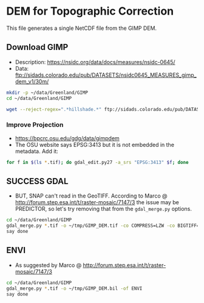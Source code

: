* DEM for Topographic Correction

This file generates a single NetCDF file from the GIMP DEM.

** Download GIMP
+ Description: https://nsidc.org/data/docs/measures/nsidc-0645/
+ Data: ftp://sidads.colorado.edu/pub/DATASETS/nsidc0645_MEASURES_gimp_dem_v1/30m/
#+BEGIN_SRC sh :results verbatim :eval no-export
mkdir -p ~/data/Greenland/GIMP
cd ~/data/Greenland/GIMP

wget --reject-regex=".*hillshade.*" ftp://sidads.colorado.edu/pub/DATASETS/nsidc0645_MEASURES_gimp_dem_v1/30m/gimpdem?_?_v1.1.tif
#+END_SRC
#+RESULTS:

*** Improve Projection
+ https://bpcrc.osu.edu/gdg/data/gimpdem
+ The OSU website says EPSG:3413 but it is not embedded in the metadata. Add it:
#+BEGIN_SRC sh :results verbatim :eval no-export
for f in $(ls *.tif); do gdal_edit.py27 -a_srs "EPSG:3413" $f; done
#+END_SRC
#+RESULTS:


** SUCCESS GDAL
+ BUT, SNAP can't read in the GeoTIFF. According to Marco @ http://forum.step.esa.int/t/raster-mosaic/7147/3 the issue may be PREDICTOR, so let's try removing that from the ~gdal_merge.py~ options.
#+BEGIN_SRC sh :results verbatim :eval no-export
cd ~/data/Greenland/GIMP
gdal_merge.py *.tif -o ~/tmp/GIMP_DEM.tif -co COMPRESS=LZW -co BIGTIFF=YES -co TILED=YES
say done
#+END_SRC
#+RESULTS:
** ENVI
+ As suggested by Marco @ http://forum.step.esa.int/t/raster-mosaic/7147/3
#+BEGIN_SRC sh :results verbatim :eval no-export
cd ~/data/Greenland/GIMP
gdal_merge.py *.tif -o ~/tmp/GIMP_DEM.bil -of ENVI
say done
#+END_SRC
#+RESULTS:
